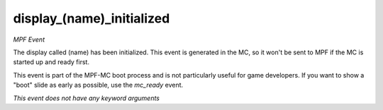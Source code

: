 display_(name)_initialized
==========================

*MPF Event*

The display called (name) has been initialized. This event is
generated in the MC, so it won't be sent to MPF if the MC is started up
and ready first.

This event is part of the MPF-MC boot process and is not particularly
useful for game developers. If you want to show a "boot" slide as
early as possible, use the *mc_ready* event.

*This event does not have any keyword arguments*

